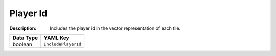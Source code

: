 .. _#/properties/Environment/properties/Observers/properties/Vector/properties/IncludePlayerId:

.. #/properties/Environment/properties/Observers/properties/Vector/properties/IncludePlayerId

Player Id
=========

:Description: Includes the player id in the vector representation of each tile.

.. list-table::

   * - **Data Type**
     - **YAML Key**
   * - boolean
     - ``IncludePlayerId``


